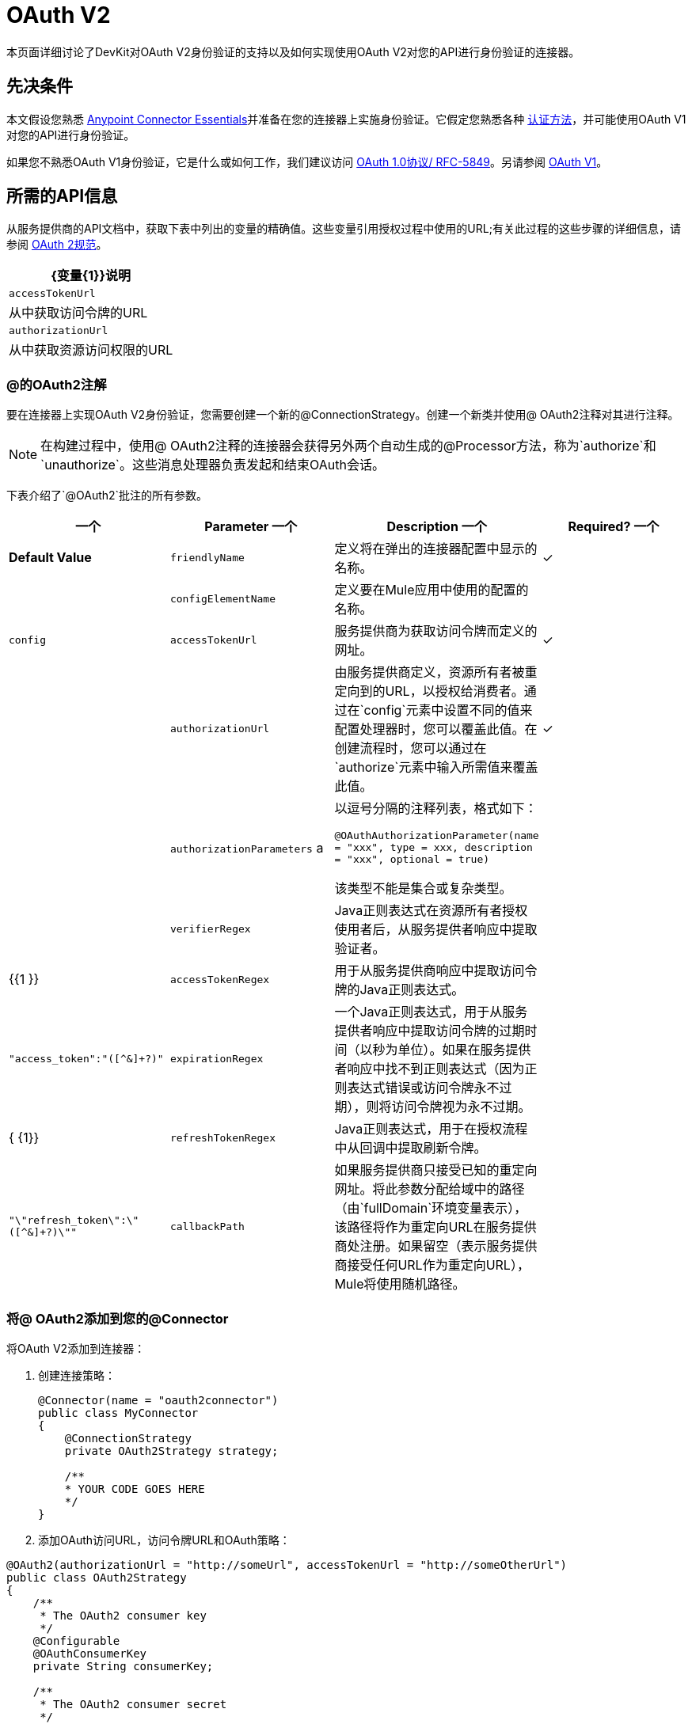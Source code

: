 =  OAuth V2

本页面详细讨论了DevKit对OAuth V2身份验证的支持以及如何实现使用OAuth V2对您的API进行身份验证的连接器。

== 先决条件

本文假设您熟悉 link:/anypoint-connector-devkit/v/3.6/index[Anypoint Connector Essentials]并准备在您的连接器上实施身份验证。它假定您熟悉各种 link:/anypoint-connector-devkit/v/3.6/authentication-methods[认证方法]，并可能使用OAuth V1对您的API进行身份验证。

如果您不熟悉OAuth V1身份验证，它是什么或如何工作，我们建议访问 http://tools.ietf.org/html/rfc5849[OAuth 1.0协议/ RFC-5849]。另请参阅 link:/anypoint-connector-devkit/v/3.6/oauth-v1[OAuth V1]。

== 所需的API信息

从服务提供商的API文档中，获取下表中列出的变量的精确值。这些变量引用授权过程中使用的URL;有关此过程的这些步骤的详细信息，请参阅 http://tools.ietf.org/html/rfc6749[OAuth 2规范]。

[%header%autowidth.spread]
|===
| {变量{1}}说明
| `accessTokenUrl`  |从中获取访问令牌的URL
| `authorizationUrl`  |从中获取资源访问权限的URL
|===

===  @的OAuth2注解

要在连接器上实现OAuth V2身份验证，您需要创建一个新的@ConnectionStrategy。创建一个新类并使用@ OAuth2注释对其进行注释。

[NOTE]
在构建过程中，使用@ OAuth2注释的连接器会获得另外两个自动生成的@Processor方法，称为`authorize`和`unauthorize`。这些消息处理器负责发起和结束OAuth会话。

下表介绍了`@OAuth2`批注的所有参数。

[%header,cols="4*"]
|===
一个|
*Parameter*

一个|
*Description*

一个|
*Required?*

一个|
*Default Value*

| `friendlyName`  |定义将在弹出的连接器配置中显示的名称。 |✓ | 
| `configElementName`  |定义要在Mule应用中使用的配置的名称。 |   | `config`
| `accessTokenUrl`  |服务提供商为获取访问令牌而定义的网址。 |✓ | 
| `authorizationUrl`  |由服务提供商定义，资源所有者被重定向到的URL，以授权给消费者。通过在`config`元素中设置不同的值来配置处理器时，您可以覆盖此值。在创建流程时，您可以通过在`authorize`元素中输入所需值来覆盖此值。 |✓ | 
| `authorizationParameters` a |
以逗号分隔的注释列表，格式如下：

`@OAuthAuthorizationParameter(name = "xxx", type = xxx, description = "xxx", optional = true)`

该类型不能是集合或复杂类型。

|   | 
| `verifierRegex`  | Java正则表达式在资源所有者授权使用者后，从服务提供者响应中提取验证者。 |   | {{1 }}
| `accessTokenRegex`  |用于从服务提供商响应中提取访问令牌的Java正则表达式。 |   | `"access_token":"([^&]+?)"`
| `expirationRegex`  |一个Java正则表达式，用于从服务提供者响应中提取访问令牌的过期时间（以秒为单位）。如果在服务提供者响应中找不到正则表达式（因为正则表达式错误或访问令牌永不过期），则将访问令牌视为永不过期。 |   | { {1}}
| `refreshTokenRegex`  | Java正则表达式，用于在授权流程中从回调中提取刷新令牌。 |   | `"\"refresh_token\":\"([^&]+?)\""`
| `callbackPath`  |如果服务提供商只接受已知的重定向网址。将此参数分配给域中的路径（由`fullDomain`环境变量表示），该路径将作为重定向URL在服务提供商处注册。如果留空（表示服务提供商接受任何URL作为重定向URL），Mule将使用随机路径。 |   | `<random path>`
|===

=== 将@ OAuth2添加到您的@Connector

将OAuth V2添加到连接器：

. 创建连接策略：
+
[source,java, linenums]
----
@Connector(name = "oauth2connector")
public class MyConnector
{
    @ConnectionStrategy
    private OAuth2Strategy strategy;

    /**
    * YOUR CODE GOES HERE
    */
}
----
+
. 添加OAuth访问URL，访问令牌URL和OAuth策略：

[source,java, linenums]
----
@OAuth2(authorizationUrl = "http://someUrl", accessTokenUrl = "http://someOtherUrl")
public class OAuth2Strategy
{
    /**
     * The OAuth2 consumer key
     */
    @Configurable
    @OAuthConsumerKey
    private String consumerKey;

    /**
     * The OAuth2 consumer secret
     */
    @Configurable
    @OAuthConsumerSecret
    private String consumerSecret;

    /**
    * YOUR CODE GOES HERE
    */
}
----

===  @ OAuth2类属性

您的Strategy类需要@Configurable实例属性，以允许用户在使用连接器时指定其私有使用者密钥和秘密，如上所示：

*  @ OAuthConsumerKey保存OAuth使用者密钥
*  @ OAuthConsumerSecret保存OAuth使用者密码

确保这些实例变量具有公共getter和setter（未显示）。

===  @处理器方法注释

在访问受保护资源（用`@Processor`注释）的方法中，添加一个String参数并使用`@OAuthAccessToken`对其进行注释：

[source,java, linenums]
----
@Processor
public Object accessProtectedResource(@OAuthAccessToken String accessToken, ...)
{
    /**
    * YOUR PROCESSOR CODE GOES HERE
    */
}
----

调用时，包含带有{{}}注释参数的方法将启动以下活动：

. 首次访​​问受保护资源时，用户将被重定向到服务提供商的授权URL，以授予或拒绝消费者访问受保护资源。
. 在随后的访问请求期间，Mule将请求中*access token*（包含在`@OAuthAccessToken`注释的参数中）包含在服务提供者的请求中。有关更多详细信息，请参阅 http://oauth.net/2[Oauth 2.0规范]。

=== 访问令牌到期

如果您已指定适当的正则表达式（使用`@OAuth2`注释的`expirationRegex`参数），并且API的访问令牌到期，则Anypoint DevKit会自动检测到期，并在这种情况下会触发OAuth2再次授权流程。

=== 客户端类更改：传递访问令牌

Anypoint DevKit中的OAuth V2支持为@Connector中的OAuth2提供支持。但是，客户端类可能必须包含逻辑，以在访问令牌调用We​​b服务时实际传递访问令牌。由于OAuth2不是一种形式化和严格的标准，访问令牌如何与请求一起传递的具体情况取决于API的实现。

API提供程序提供了示例代码，说明如何将令牌传递给其服务。在实现您的客户端类时，请使用API​​提供者的示例代码作为参考。

例如，想象服务支持OAuth 2.0身份验证，并且期望客户端将访问令牌作为查询参数传递。这个例子展示了如何使用Devkit来实现。

连接器将`accessToken`作为参数传递给客户端类操作`client.usersGetList()`：

[source,java, linenums]
----
@OAuthProtected
@Processor
public UsersListResponse usersGetList(
    @Optional @Default("self") String userId,
    @Optional @Default("") String group,
    @Optional @Default("") String location)
  throws Oauth2ConnectorExampleTokenExpiredException,
         Oauth2ConnectorExampleException {
        return client.usersGetList(accessToken, userId, group, location);
    }
----

其他服务需要在客户端进行类似的更改，但细节不同，例如将令牌作为标头发送。此外，此示例还说明了如何将OAuth 2与使用Jersey Client的RESTful Web服务结合使用;对于基于SOAP的Web服务，客户端类的更改是类似的，但具体细节不同。

== 使用您的OAuth2 Authenticated Connector

=== 授权连接器

在消费者可以执行任何需要授权的操作之前，资源所有者必须授予对连接器的访问权限以访问受保护的资源。当它收到授权请求时，Mule将资源所有者的浏览器重定向到服务提供商授权页面。任何后续访问受保护资源的尝试都会填充使用`@OAuthAccessToken`注释的参数。 Mule在对服务提供商的请求中包含访问令牌：

[source,xml, linenums]
----
<connector:config-oauth name="oauth2" consumerKey="[ckey]" consumerSecret="[csec]"/>
...
<flow name="authorize">
  <http:listener config-ref="config" path="/authorize">
  <connector:authorize config-ref="oauth2"/>
</flow>
----

=== 配置您的连接器

通过为您的应用程序传递服务提供商提供的`apiKey`使用者密钥和`apiSecret`个人密钥来配置连接器：

[source,xml, linenums]
----
...
<oauth2module:config apiKey="${api.key}" apiSecret="${api.secret}"/>
...
----

=== 自定义回拨

当用户授予对受保护资源的访问权限时，服务提供者将发起HTTP回调。

该回调传递一个授权代码，Mule稍后使用它来获取访问令牌。为了处理回调，Mule动态地创建一个HTTP入站端点，然后将该端点的URL传递给服务提供者。因此，你不需要完成任何特定的配置来进行HTTP回调。

默认情况下，Mule使用主机和端口（由`fullDomain`环境变量和`http.port`确定）来构建一个URL以发送给服务提供商。如果您需要为主机和端口使用非默认值，请添加配置：

[source,xml, linenums]
----
<connector:config-oauth name="oauth2" consumerKey="[ckey]" consumerSecret="[csec]">
  <connector:oauth-callback-config domain="SOME_DOMAIN" localPort="SOME_PORT" path="SOME_PATH"/>
</connector:config-oauth>
----


=== 添加安全套接字层（SSL）

当Mule自动启动HTTP侦听器请求来处理OAuth回调时，它默认使用HTTP连接器。如果服务提供商要求*HTTPS*，则可以配置Mule以传递您自己的HTTPS连接器：

[source,xml, linenums]
----
...
<http:listener-config name="configuration" protocol="HTTPS"
  host="localhost" port="8081">
  <https:tls-key-store path="keystore.jks" keyPassword="mule2015"
    storePassword="mule2015"/>
</http:listener-config>
...
<connector:config-oauth name="oauth2" apiKey="${api.key}" apiSecret="${api.secret}">
<connector:oauth-callback-config domain="localhost" localPort="${http.port}" remotePort="${http.port}" async="true" connector-ref="httpsConnector"/>
</connector:config-oauth>
...
----

== 另请参阅

*  link:/mule-user-guide/v/3.6/http-transport-reference[HTTPS传输参考]
*  link:/mule-user-guide/v/3.6/tls-configuration#examples-for-https[HTTPS示例]
